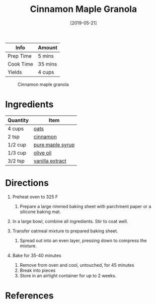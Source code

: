 #+TITLE: Cinnamon Maple Granola

| Info      | Amount  |
|-----------+---------|
| Prep Time | 5 mins  |
| Cook Time | 35 mins |
| Yields    | 4 cups  |

#+CAPTION: Cinnamon maple granola
[[../_assets/cinnamon-maple-granola.jpg]]
#+DATE: [2019-05-21]
#+LAST_MODIFIED:
#+FILETAGS: :recipe:cereal :granola :baking:

* Ingredients

| Quantity | Item                                                    |
|----------+---------------------------------------------------------|
| 4 cups   | [[../_ingredients/oats.md][oats]]                       |
| 2 tsp    | [[../_ingredients/cinnamon.md][cinnamon]]               |
| 1/2 cup  | [[../_ingredients/maple-syrup.md][pure maple syrup]]    |
| 1/3 cup  | [[../_ingredients/olive-oil.md][olive oil]]             |
| 3/2 tsp  | [[../_ingredients/vanilla-extract.md][vanilla extract]] |

* Directions

1. Preheat oven to 325 F

   1. Prepare a large rimmed baking sheet with parchment paper or a silicone baking mat.

2. In a large bowl, combine all ingredients. Stir to coat well.
3. Transfer oatmeal mixture to prepared baking sheet.

   1. Spread out into an even layer, pressing down to compress the mixture.

4. Bake for 35-40 minutes

   1. Remove from oven and cool, untouched, for 45 minutes
   2. Break into pieces
   3. Store in an airtight container for up to 2 weeks.

* References
